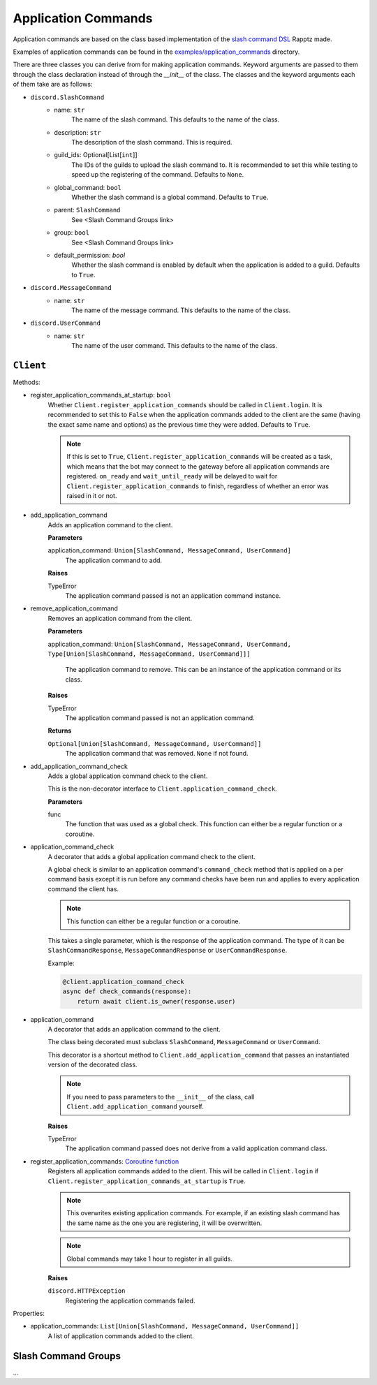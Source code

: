 Application Commands
====================

Application commands are based on the class based implementation of the `slash command DSL <https://gist.github.com/Rapptz/2a7a299aa075427357e9b8a970747c2c>`_ Rapptz made.

Examples of application commands can be found in the `examples/application_commands <https://github.com/StockerMC/discord.py/tree/master/examples/application_commands>`_ directory.

There are three classes you can derive from for making application commands. Keyword arguments are passed to them through the class declaration instead of through the `__init__` of the class.
The classes and the keyword arguments each of them take are as follows:

* ``discord.SlashCommand``
    * name: ``str``
        The name of the slash command. This defaults to the name of the class.
    * description: ``str``
        The description of the slash command. This is required.
    * guild_ids: Optional[List[``int``]]
        The IDs of the guilds to upload the slash command to. It is recommended to set this while testing
        to speed up the registering of the command. Defaults to ``None``.
    * global_command: ``bool``
        Whether the slash command is a global command. Defaults to ``True``.
    * parent: ``SlashCommand``
        See <Slash Command Groups link>
    * group: ``bool``
        See <Slash Command Groups link>
    * default_permission: `bool`
        Whether the slash command is enabled by default when the application is added to a guild.
        Defaults to ``True``.
* ``discord.MessageCommand``
    * name: ``str``
        The name of the message command. This defaults to the name of the class.
* ``discord.UserCommand``
    * name: ``str``
        The name of the user command. This defaults to the name of the class.

``Client``
----------
Methods:

* register_application_commands_at_startup: ``bool``
    Whether ``Client.register_application_commands`` should be called in ``Client.login``.
    It is recommended to set this to ``False`` when the application commands
    added to the client are the same (having the exact same name and options) as the previous
    time they were added. Defaults to ``True``.

    .. note::
        If this is set to ``True``, ``Client.register_application_commands`` will be created as a task,
        which means that the bot may connect to the gateway before all application commands are registered.
        ``on_ready`` and ``wait_until_ready`` will be delayed to wait for ``Client.register_application_commands``
        to finish, regardless of whether an error was raised in it or not.
* add_application_command
    Adds an application command to the client.

    **Parameters**

    application_command: ``Union[SlashCommand, MessageCommand, UserCommand]``
        The application command to add.

    **Raises**

    TypeError
        The application command passed is not an application command instance.
* remove_application_command
    Removes an application command from the client.

    **Parameters**

    application_command: ``Union[SlashCommand, MessageCommand, UserCommand, Type[Union[SlashCommand, MessageCommand, UserCommand]]]``

        The application command to remove. This can be an instance of the application command
        or its class.

    **Raises**

    TypeError
        The application command passed is not an application command.

    **Returns**

    ``Optional[Union[SlashCommand, MessageCommand, UserCommand]]``
        The application command that was removed. ``None`` if not found.
* add_application_command_check
    Adds a global application command check to the client.

    This is the non-decorator interface to ``Client.application_command_check``.

    **Parameters**

    func
        The function that was used as a global check.
        This function can either be a regular function or a coroutine.
* application_command_check
    A decorator that adds a global application command check to the client.

    A global check is similar to an application command's ``command_check`` method
    that is applied on a per command basis except it is run before any command checks
    have been run and applies to every application command the client has.

    .. note::

        This function can either be a regular function or a coroutine.

    This takes a single parameter, which is the response of the application command. The type of it can be
    ``SlashCommandResponse``, ``MessageCommandResponse`` or ``UserCommandResponse``.

    Example:

    .. code-block:: python3

        @client.application_command_check
        async def check_commands(response):
            return await client.is_owner(response.user)
* application_command
    A decorator that adds an application command to the client.

    The class being decorated must subclass ``SlashCommand``, ``MessageCommand`` or ``UserCommand``.

    This decorator is a shortcut method to ``Client.add_application_command`` that passes an instantiated version
    of the decorated class.

    .. note::

        If you need to pass parameters to the ``__init__`` of the class,
        call ``Client.add_application_command`` yourself.

    **Raises**

    TypeError
        The application command passed does not derive from a valid application command class.
* register_application_commands: `Coroutine function <https://docs.python.org/3/library/asyncio-task.html#coroutine>`_
    Registers all application commands added to the client. This will be called in ``Client.login`` if
    ``Client.register_application_commands_at_startup`` is ``True``.

    .. note::
        This overwrites existing application commands. For example, if an existing
        slash command has the same name as the one you are registering, it will be
        overwritten.

    .. note::
        Global commands may take 1 hour to register in all guilds.

    **Raises**

    ``discord.HTTPException``
        Registering the application commands failed.

Properties:

* application_commands: ``List[Union[SlashCommand, MessageCommand, UserCommand]]``
    A list of application commands added to the client.


Slash Command Groups
--------------------
...
